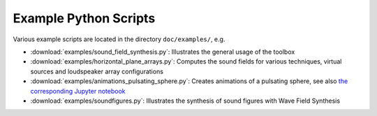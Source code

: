 Example Python Scripts
======================

Various example scripts are located in the directory ``doc/examples/``, e.g.

* :download:`examples/sound_field_synthesis.py`:  Illustrates the general usage
  of the toolbox
* :download:`examples/horizontal_plane_arrays.py`:  Computes the sound fields
  for various techniques, virtual sources and loudspeaker array configurations
* :download:`examples/animations_pulsating_sphere.py`: Creates animations of a
  pulsating sphere, see also `the corresponding Jupyter notebook
  <examples/animations-pulsating-sphere.ipynb>`__
* :download:`examples/soundfigures.py`:  Illustrates the synthesis of sound
  figures with Wave Field Synthesis
